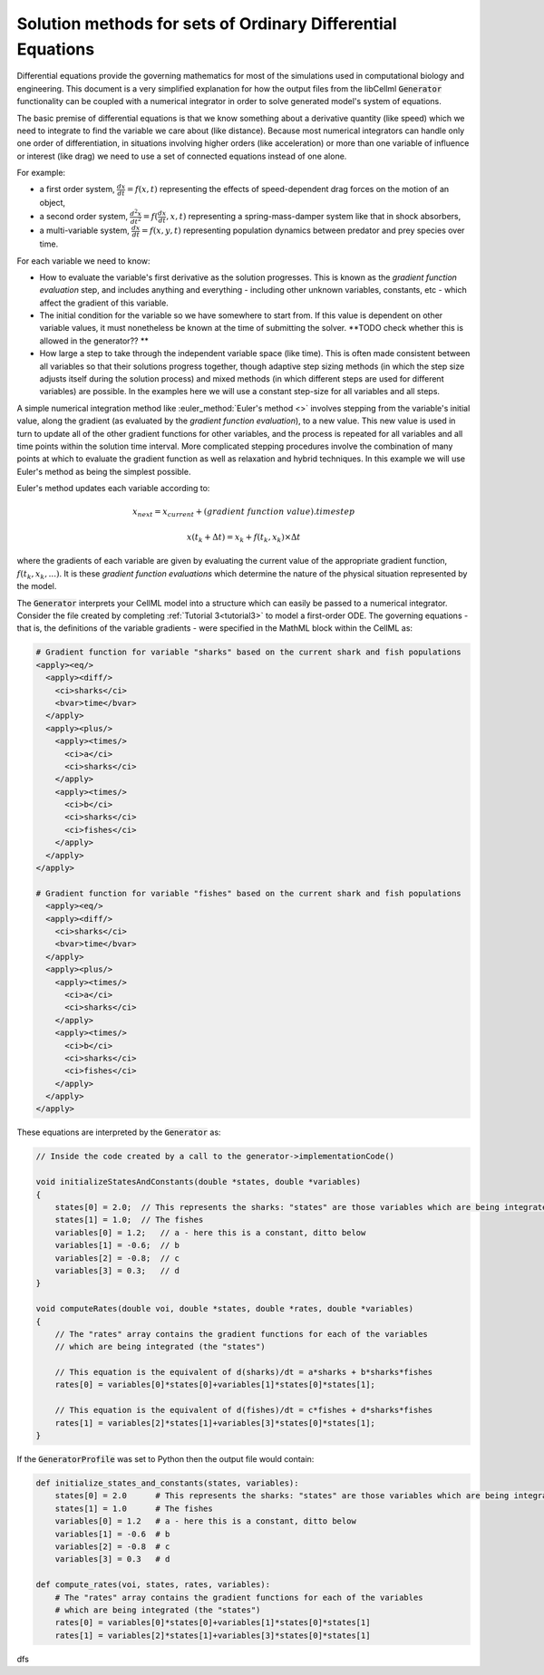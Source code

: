 .. _theory_ode_solutions:

============================================================
Solution methods for sets of Ordinary Differential Equations
============================================================

Differential equations provide the governing mathematics for most of the
simulations used in computational biology and engineering.  This document is
a very simplified explanation for how the output files from the libCellml
:code:`Generator` functionality can be coupled with a numerical integrator
in order to solve generated model's system of equations.

The basic premise of differential equations is that we know something about
a derivative quantity (like speed) which we need to integrate to find the
variable we care about (like distance).  Because most numerical integrators
can handle only one order of differentiation, in situations involving higher
orders (like acceleration) or more than one variable of influence or interest
(like drag) we need to use a set of connected equations instead of one alone.

For example:

- a first order system, :math:`\frac{dx}{dt}=f(x,t)` representing the effects
  of speed-dependent drag forces on the motion of an object,
- a second order system, :math:`\frac{d^2x}{dt^2} = f(\frac {dx}{dt}, x, t)`
  representing a spring-mass-damper system like that in shock absorbers,
- a multi-variable system, :math:`\frac{dx}{dt} = f(x, y, t)` representing
  population dynamics between predator and prey species over time.

For each variable we need to know:

- How to evaluate the variable's first derivative as the solution progresses.
  This is known as the *gradient function evaluation* step, and includes
  anything and everything - including other unknown variables, constants,
  etc - which affect the gradient of this variable.
- The initial condition for the variable so we have somewhere to start from.
  If this value is dependent on other variable values, it must nonetheless be
  known at the time of submitting the solver.  **TODO check whether this is
  allowed in the generator?? **
- How large a step to take through the independent variable space (like time).
  This is often made consistent between all variables so that their solutions
  progress together, though adaptive step sizing methods (in which the step
  size adjusts itself during the solution process) and mixed methods (in which
  different steps are used for different variables) are possible. In the
  examples here we will use a constant step-size for all variables and all
  steps.

A simple numerical integration method like :euler_method:`Euler's method <>`
involves stepping from the variable's initial value, along the gradient (as
evaluated by the *gradient function evaluation*), to a new value.  This new
value is used in turn to update all of the other gradient functions for other
variables, and the process is repeated for all variables and all time points
within the solution time interval.  More complicated stepping procedures
involve the combination of many points at which to evaluate the gradient
function as well as relaxation and hybrid techniques. In this example we will
use Euler's method as being the simplest possible.

Euler's method updates each variable according to:

.. math::

    x_next = x_current + (gradient\text{ }function\text{ }value).timestep

    x(t_k+\Delta t) = x_k + f(t_k, x_k)\times\Delta t

where the gradients of each variable are given by evaluating the current
value of the appropriate gradient function, :math:`f(t_k, x_k,...)`.
It is these *gradient function evaluations* which determine the nature of
the physical situation represented by the model.

The :code:`Generator` interprets your CellML model into a structure which can
easily be passed to a numerical integrator.  Consider the file created by
completing :ref:`Tutorial 3<tutorial3>` to model a first-order ODE.  The
governing equations - that is, the definitions of the variable gradients -
were specified in the MathML block within the CellML as:

.. code-block:: xml

  # Gradient function for variable "sharks" based on the current shark and fish populations
  <apply><eq/>
    <apply><diff/>
      <ci>sharks</ci>
      <bvar>time</bvar>
    </apply>
    <apply><plus/>
      <apply><times/>
        <ci>a</ci>
        <ci>sharks</ci>
      </apply>
      <apply><times/>
        <ci>b</ci>
        <ci>sharks</ci>
        <ci>fishes</ci>
      </apply>
    </apply>
  </apply>

  # Gradient function for variable "fishes" based on the current shark and fish populations
    <apply><eq/>
    <apply><diff/>
      <ci>sharks</ci>
      <bvar>time</bvar>
    </apply>
    <apply><plus/>
      <apply><times/>
        <ci>a</ci>
        <ci>sharks</ci>
      </apply>
      <apply><times/>
        <ci>b</ci>
        <ci>sharks</ci>
        <ci>fishes</ci>
      </apply>
    </apply>
  </apply>

These equations are interpreted by the :code:`Generator` as:

.. code-block:: cpp

  // Inside the code created by a call to the generator->implementationCode()

  void initializeStatesAndConstants(double *states, double *variables)
  {
      states[0] = 2.0;  // This represents the sharks: "states" are those variables which are being integrated or solved for
      states[1] = 1.0;  // The fishes
      variables[0] = 1.2;   // a - here this is a constant, ditto below
      variables[1] = -0.6;  // b
      variables[2] = -0.8;  // c
      variables[3] = 0.3;   // d
  }

  void computeRates(double voi, double *states, double *rates, double *variables)
  {
      // The "rates" array contains the gradient functions for each of the variables
      // which are being integrated (the "states")

      // This equation is the equivalent of d(sharks)/dt = a*sharks + b*sharks*fishes
      rates[0] = variables[0]*states[0]+variables[1]*states[0]*states[1];

      // This equation is the equivalent of d(fishes)/dt = c*fishes + d*sharks*fishes
      rates[1] = variables[2]*states[1]+variables[3]*states[0]*states[1];
  }

If the :code:`GeneratorProfile` was set to Python then the output file would contain:

.. code-block::

  def initialize_states_and_constants(states, variables):
      states[0] = 2.0      # This represents the sharks: "states" are those variables which are being integrated or solved for
      states[1] = 1.0      # The fishes
      variables[0] = 1.2   # a - here this is a constant, ditto below
      variables[1] = -0.6  # b
      variables[2] = -0.8  # c
      variables[3] = 0.3   # d

  def compute_rates(voi, states, rates, variables):
      # The "rates" array contains the gradient functions for each of the variables
      # which are being integrated (the "states")
      rates[0] = variables[0]*states[0]+variables[1]*states[0]*states[1]
      rates[1] = variables[2]*states[1]+variables[3]*states[0]*states[1]








dfs
